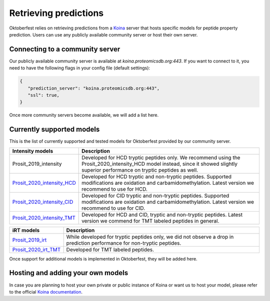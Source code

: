 Retrieving predictions
======================

Oktoberfest relies on retrieving predictions from a `Koina <https://koina.proteomicsdb.org/>`_ server that hosts specific models for peptide property prediction. Users can use any publicly available community server or host their own server.

Connecting to a community server
--------------------------------

Our publicly available community server is available at `koina.proteomicsdb.org:443`.
If you want to connect to it, you need to have the following flags in your config file (default settings):

.. code-block:: json

   {
      "prediction_server": "koina.proteomicsdb.org:443",
      "ssl": true,
   }

Once more community servers become available, we will add a list here.

Currently supported models
--------------------------

This is the list of currently supported and tested models for Oktoberfest provided by our community server.

.. table::
   :class: fixed-table

   +----------------------------------------------------------------------------------------------------------+----------------------------------------------------------------------------------------------------------------------------------------------------------------------------------------------+
   | Intensity models                                                                                         |                             Description                                                                                                                                                      |
   +==========================================================================================================+==============================================================================================================================================================================================+
   | Prosit_2019_intensity                                                                                    | Developed for HCD tryptic peptides only. We recommend using the Prosit_2020_intensity_HCD model instead, since it showed slightly superior performance on tryptic peptides as well.          |
   +----------------------------------------------------------------------------------------------------------+----------------------------------------------------------------------------------------------------------------------------------------------------------------------------------------------+
   | `Prosit_2020_intensity_HCD <https://koina.proteomicsdb.org/docs#post-/Prosit_2020_intensity_HCD/infer>`_ | Developed for HCD tryptic and non-tryptic peptides. Supported modifications are oxidation and carbamidomethylation. Latest version we recommend to use for HCD.                              |
   +----------------------------------------------------------------------------------------------------------+----------------------------------------------------------------------------------------------------------------------------------------------------------------------------------------------+
   | `Prosit_2020_intensity_CID <https://koina.proteomicsdb.org/docs#post-/Prosit_2020_intensity_CID/infer>`_ | Developed for CID tryptic and non-tryptic peptides. Supported modifications are oxidation and carbamidomethylation. Latest version we recommend to use for CID.                              |
   +----------------------------------------------------------------------------------------------------------+----------------------------------------------------------------------------------------------------------------------------------------------------------------------------------------------+
   | `Prosit_2020_intensity_TMT <https://koina.proteomicsdb.org/docs#post-/Prosit_2020_intensity_TMT/infer>`_ | Developed for HCD and CID, tryptic and non-tryptic peptides. Latest version we commend for TMT labeled peptides in general.                                                                  |
   +----------------------------------------------------------------------------------------------------------+----------------------------------------------------------------------------------------------------------------------------------------------------------------------------------------------+

.. table::
   :class: fixed-table

   +-----------------------------------------------------------------------------------------------+---------------------------------------------------------------------------------------------------------------------------+
   | iRT models                                                                                    |                             Description                                                                                   |
   +===============================================================================================+===========================================================================================================================+
   | `Prosit_2019_irt <https://koina.proteomicsdb.org/docs#post-/Prosit_2019_irt/infer>`_          | While developed for tryptic peptides only, we did not observe a drop in prediction performance for non-tryptic peptides.  |
   +-----------------------------------------------------------------------------------------------+---------------------------------------------------------------------------------------------------------------------------+
   | `Prosit_2020_irt_TMT <https://koina.proteomicsdb.org/docs/#post-/Prosit_2020_irt_TMT/infer>`_ | Developed for TMT labeled peptides.                                                                                       |
   +-----------------------------------------------------------------------------------------------+---------------------------------------------------------------------------------------------------------------------------+

Once support for additional models is implemented in Oktoberfest, they will be added here.

Hosting and adding your own models
----------------------------------

In case you are planning to host your own private or public instance of Koina or want us to host your model, please refer to the official `Koina documentation <https://koina.proteomicsdb.org/docs#overview>`_.